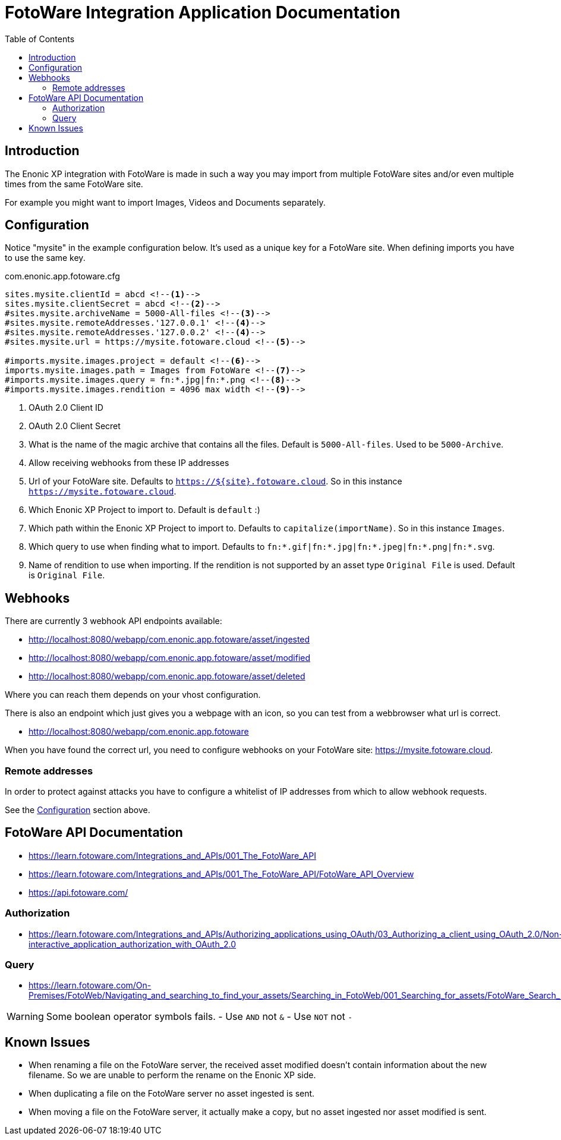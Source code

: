 = FotoWare Integration Application Documentation
:toc: right

== Introduction

The Enonic XP integration with FotoWare is made in such a way you may import from multiple FotoWare sites and/or even multiple times from the same FotoWare site.

For example you might want to import Images, Videos and Documents separately.

== Configuration

Notice "mysite" in the example configuration below.
It's used as a unique key for a FotoWare site.
When defining imports you have to use the same key.

.com.enonic.app.fotoware.cfg
[source,cfg]
----
sites.mysite.clientId = abcd <--1-->
sites.mysite.clientSecret = abcd <--2-->
#sites.mysite.archiveName = 5000-All-files <--3-->
#sites.mysite.remoteAddresses.'127.0.0.1' <--4-->
#sites.mysite.remoteAddresses.'127.0.0.2' <--4-->
#sites.mysite.url = https://mysite.fotoware.cloud <--5-->

#imports.mysite.images.project = default <--6-->
imports.mysite.images.path = Images from FotoWare <--7-->
#imports.mysite.images.query = fn:*.jpg|fn:*.png <--8-->
#imports.mysite.images.rendition = 4096 max width <--9-->
----

<1> OAuth 2.0 Client ID
<2> OAuth 2.0 Client Secret
<3> What is the name of the magic archive that contains all the files. Default is `5000-All-files`. Used to be `5000-Archive`.
<4> Allow receiving webhooks from these IP addresses
<5> Url of your FotoWare site. Defaults to `https://${site}.fotoware.cloud`. So in this instance `https://mysite.fotoware.cloud`.
<6> Which Enonic XP Project to import to. Default is `default` :)
<7> Which path within the Enonic XP Project to import to. Defaults to `capitalize(importName)`. So in this instance `Images`.
<8> Which query to use when finding what to import. Defaults to `fn:*.gif|fn:*.jpg|fn:*.jpeg|fn:*.png|fn:*.svg`.
<9> Name of rendition to use when importing. If the rendition is not supported by an asset type `Original File` is used. Default is `Original File`.

== Webhooks

There are currently 3 webhook API endpoints available:

- http://localhost:8080/webapp/com.enonic.app.fotoware/asset/ingested
- http://localhost:8080/webapp/com.enonic.app.fotoware/asset/modified
- http://localhost:8080/webapp/com.enonic.app.fotoware/asset/deleted

Where you can reach them depends on your vhost configuration.

There is also an endpoint which just gives you a webpage with an icon, so you can test from a webbrowser what url is correct.

- http://localhost:8080/webapp/com.enonic.app.fotoware

When you have found the correct url, you need to configure webhooks on your FotoWare site: https://mysite.fotoware.cloud.

=== Remote addresses

In order to protect against attacks you have to configure a whitelist of IP addresses from which to allow webhook requests.

See the link:#_configuration[Configuration] section above.


== FotoWare API Documentation

- https://learn.fotoware.com/Integrations_and_APIs/001_The_FotoWare_API
- https://learn.fotoware.com/Integrations_and_APIs/001_The_FotoWare_API/FotoWare_API_Overview
- https://api.fotoware.com/


=== Authorization

- https://learn.fotoware.com/Integrations_and_APIs/Authorizing_applications_using_OAuth/03_Authorizing_a_client_using_OAuth_2.0/Non-interactive_application_authorization_with_OAuth_2.0

=== Query

- https://learn.fotoware.com/On-Premises/FotoWeb/Navigating_and_searching_to_find_your_assets/Searching_in_FotoWeb/001_Searching_for_assets/FotoWare_Search_Expressions_Reference

[WARNING]
====
Some boolean operator symbols fails.
- Use `AND` not `&`
- Use `NOT` not `-`
====


== Known Issues

* When renaming a file on the FotoWare server, the received asset modified doesn't contain information about the new filename. So we are unable to perform the rename on the Enonic XP side.
* When duplicating a file on the FotoWare server no asset ingested is sent.
* When moving a file on the FotoWare server, it actually make a copy, but no asset ingested nor asset modified is sent.

